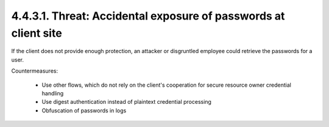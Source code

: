 4.4.3.1.  Threat: Accidental exposure of passwords at client site
~~~~~~~~~~~~~~~~~~~~~~~~~~~~~~~~~~~~~~~~~~~~~~~~~~~~~~~~~~~~~~~~~~~~~~~~~~~~~~~~~~~~

If the client does not provide enough protection, an attacker or
disgruntled employee could retrieve the passwords for a user.

Countermeasures:

   -  Use other flows, which do not rely on the client's cooperation for
      secure resource owner credential handling

   -  Use digest authentication instead of plaintext credential
      processing

   -  Obfuscation of passwords in logs
